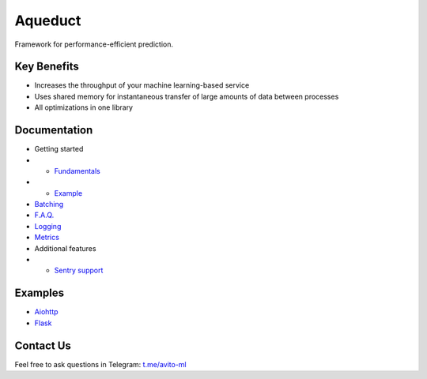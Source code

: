 ========
Aqueduct
========

Framework for performance-efficient prediction.

Key Benefits
============

- Increases the throughput of your machine learning-based service
- Uses shared memory for instantaneous transfer of large amounts of data between processes
- All optimizations in one library


Documentation
=============

- Getting started
- - `Fundamentals <docs/fundamentals.rst>`_
- - `Example <docs/example.rst>`_
- `Batching <docs/batching.rst>`_
- `F.A.Q. <docs/faq.rst>`_
- `Logging <docs/logging.rst>`_
- `Metrics <docs/metrics.rst>`_
- Additional features
- - `Sentry support <docs/sentry.rst>`_

Examples
========

- `Aiohttp <examples/aiohttp/>`_
- `Flask <examples/flask/>`_

Contact Us
==========

Feel free to ask questions in Telegram: `t.me/avito-ml <https://t.me/avito_ml>`_
